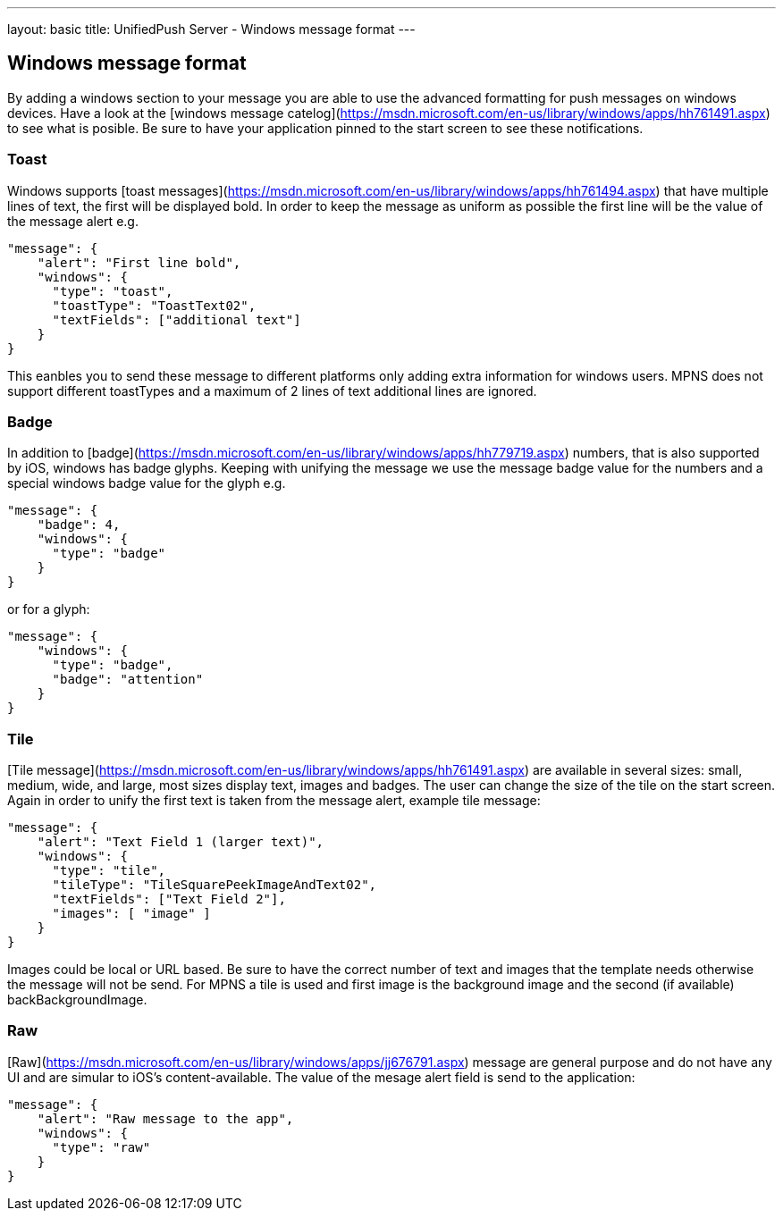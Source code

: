 ---
layout: basic
title: UnifiedPush Server - Windows message format
---

Windows message format
----------------------

By adding a windows section to your message you are able to use the advanced formatting for push messages on windows devices. Have a look at the [windows message catelog](https://msdn.microsoft.com/en-us/library/windows/apps/hh761491.aspx) to see what is posible. Be sure to have your application pinned to the start screen to see these notifications.

Toast
~~~~~
Windows supports [toast messages](https://msdn.microsoft.com/en-us/library/windows/apps/hh761494.aspx) that have multiple lines of text, the first will be displayed bold. In order to keep the message as uniform as possible the first line will be the value of the message alert e.g.

```json
"message": {
    "alert": "First line bold",
    "windows": {
      "type": "toast",
      "toastType": "ToastText02",
      "textFields": ["additional text"]
    }
}
```
This eanbles you to send these message to different platforms only adding extra information for windows users. MPNS does not support different toastTypes and a maximum of 2 lines of text additional lines are ignored.

Badge
~~~~~
In addition to [badge](https://msdn.microsoft.com/en-us/library/windows/apps/hh779719.aspx) numbers, that is also supported by iOS, windows has badge glyphs. Keeping with unifying the message we use the message badge value for the numbers and a special windows badge value for the glyph e.g.

```json
"message": {
    "badge": 4,
    "windows": {
      "type": "badge"
    }
}
```
or for a glyph:
```json
"message": {
    "windows": {
      "type": "badge",
      "badge": "attention"
    }
}
```

Tile
~~~~
[Tile message](https://msdn.microsoft.com/en-us/library/windows/apps/hh761491.aspx) are available in several sizes: small, medium, wide, and large, most sizes display text, images and badges. The user can change the size of the tile on the start screen. Again in order to unify the first text is taken from the message alert, example tile message:

```json
"message": {
    "alert": "Text Field 1 (larger text)",
    "windows": {
      "type": "tile",
      "tileType": "TileSquarePeekImageAndText02",
      "textFields": ["Text Field 2"],
      "images": [ "image" ]
    }
}
```
Images could be local or URL based. Be sure to have the correct number of text and images that the template needs otherwise the message will not be send. For MPNS a tile is used and first image is the background image and the second (if available) backBackgroundImage.

Raw
~~~
[Raw](https://msdn.microsoft.com/en-us/library/windows/apps/jj676791.aspx) message are general purpose and do not have any UI and are simular to iOS's content-available. The value of the mesage alert field is send to the application:

```json
"message": {
    "alert": "Raw message to the app",
    "windows": {
      "type": "raw"
    }
}
```
